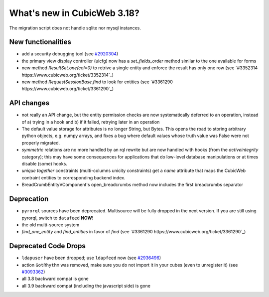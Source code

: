 What's new in CubicWeb 3.18?
============================

The migration script does not handle sqlite nor mysql instances.


New functionalities
--------------------

* add a security debugging tool
  (see `#2920304 <http://www.cubicweb.org/2920304>`_)

* the primary view display controller (uicfg) now has a
  `set_fields_order` method similar to the one available for forms

* new method `ResultSet.one(col=0)` to retrive a single entity and enforce the
  result has only one row (see `#3352314 https://www.cubicweb.org/ticket/3352314`_)

* new method `RequestSessionBase.find` to look for entities
  (see `#3361290 https://www.cubicweb.org/ticket/3361290`_)


API changes
-----------

* not really an API change, but the entity permission checks are now
  systematically deferred to an operation, instead of a) trying in a
  hook and b) if it failed, retrying later in an operation

* The default value storage for attributes is no longer String, but
  Bytes.  This opens the road to storing arbitrary python objects, e.g.
  numpy arrays, and fixes a bug where default values whose truth value
  was False were not properly migrated.

* `symmetric` relations are no more handled by an rql rewrite but are
  now handled with hooks (from the `activeintegrity` category); this
  may have some consequences for applications that do low-level database
  manipulations or at times disable (some) hooks.

* `unique together` constraints (multi-columns unicity constraints)
  get a `name` attribute that maps the CubicWeb contraint entities to
  corresponding backend index.

* BreadCrumbEntityVComponent's open_breadcrumbs method now includes
  the first breadcrumbs separator


Deprecation
---------------------

* ``pyrorql`` sources have been deprecated. Multisource will be fully dropped
  in the next version. If you are still using pyrorql, switch to ``datafeed``
  **NOW**!

* the old multi-source system

* `find_one_entity` and `find_entities` in favor of `find`
  (see `#3361290 https://www.cubicweb.org/ticket/3361290`_)


Deprecated Code Drops
----------------------

* ``ldapuser`` have been dropped; use ``ldapfeed`` now
  (see `#2936496 <http://www.cubicweb.org/2936496>`_)

* action ``GotRhythm`` was removed, make sure you do not
  import it in your cubes (even to unregister it)
  (see `#3093362 <http://www.cubicweb.org/3093362>`_)

* all 3.8 backward compat is gone

* all 3.9 backward compat (including the javascript side) is gone
